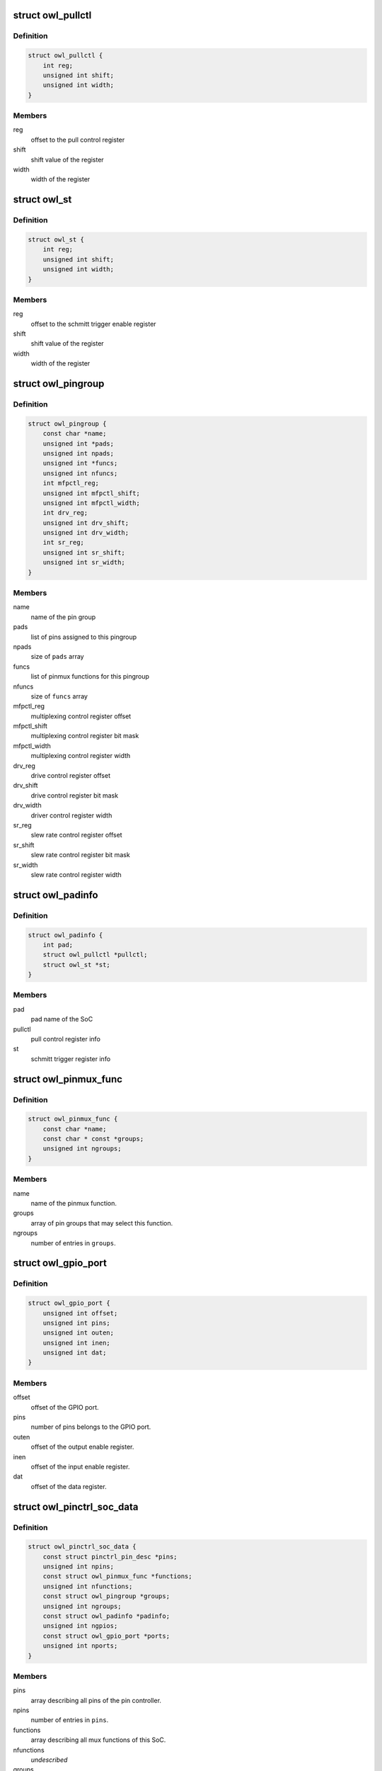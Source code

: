 .. -*- coding: utf-8; mode: rst -*-
.. src-file: drivers/pinctrl/actions/pinctrl-owl.h

.. _`owl_pullctl`:

struct owl_pullctl
==================

.. c:type:: struct owl_pullctl

    Actions pad pull control register

.. _`owl_pullctl.definition`:

Definition
----------

.. code-block:: c

    struct owl_pullctl {
        int reg;
        unsigned int shift;
        unsigned int width;
    }

.. _`owl_pullctl.members`:

Members
-------

reg
    offset to the pull control register

shift
    shift value of the register

width
    width of the register

.. _`owl_st`:

struct owl_st
=============

.. c:type:: struct owl_st

    Actions pad schmitt trigger enable register

.. _`owl_st.definition`:

Definition
----------

.. code-block:: c

    struct owl_st {
        int reg;
        unsigned int shift;
        unsigned int width;
    }

.. _`owl_st.members`:

Members
-------

reg
    offset to the schmitt trigger enable register

shift
    shift value of the register

width
    width of the register

.. _`owl_pingroup`:

struct owl_pingroup
===================

.. c:type:: struct owl_pingroup

    Actions pingroup definition

.. _`owl_pingroup.definition`:

Definition
----------

.. code-block:: c

    struct owl_pingroup {
        const char *name;
        unsigned int *pads;
        unsigned int npads;
        unsigned int *funcs;
        unsigned int nfuncs;
        int mfpctl_reg;
        unsigned int mfpctl_shift;
        unsigned int mfpctl_width;
        int drv_reg;
        unsigned int drv_shift;
        unsigned int drv_width;
        int sr_reg;
        unsigned int sr_shift;
        unsigned int sr_width;
    }

.. _`owl_pingroup.members`:

Members
-------

name
    name of the  pin group

pads
    list of pins assigned to this pingroup

npads
    size of \ ``pads``\  array

funcs
    list of pinmux functions for this pingroup

nfuncs
    size of \ ``funcs``\  array

mfpctl_reg
    multiplexing control register offset

mfpctl_shift
    multiplexing control register bit mask

mfpctl_width
    multiplexing control register width

drv_reg
    drive control register offset

drv_shift
    drive control register bit mask

drv_width
    driver control register width

sr_reg
    slew rate control register offset

sr_shift
    slew rate control register bit mask

sr_width
    slew rate control register width

.. _`owl_padinfo`:

struct owl_padinfo
==================

.. c:type:: struct owl_padinfo

    Actions pinctrl pad info

.. _`owl_padinfo.definition`:

Definition
----------

.. code-block:: c

    struct owl_padinfo {
        int pad;
        struct owl_pullctl *pullctl;
        struct owl_st *st;
    }

.. _`owl_padinfo.members`:

Members
-------

pad
    pad name of the SoC

pullctl
    pull control register info

st
    schmitt trigger register info

.. _`owl_pinmux_func`:

struct owl_pinmux_func
======================

.. c:type:: struct owl_pinmux_func

    Actions pinctrl mux functions

.. _`owl_pinmux_func.definition`:

Definition
----------

.. code-block:: c

    struct owl_pinmux_func {
        const char *name;
        const char * const *groups;
        unsigned int ngroups;
    }

.. _`owl_pinmux_func.members`:

Members
-------

name
    name of the pinmux function.

groups
    array of pin groups that may select this function.

ngroups
    number of entries in \ ``groups``\ .

.. _`owl_gpio_port`:

struct owl_gpio_port
====================

.. c:type:: struct owl_gpio_port

    Actions GPIO port info

.. _`owl_gpio_port.definition`:

Definition
----------

.. code-block:: c

    struct owl_gpio_port {
        unsigned int offset;
        unsigned int pins;
        unsigned int outen;
        unsigned int inen;
        unsigned int dat;
    }

.. _`owl_gpio_port.members`:

Members
-------

offset
    offset of the GPIO port.

pins
    number of pins belongs to the GPIO port.

outen
    offset of the output enable register.

inen
    offset of the input enable register.

dat
    offset of the data register.

.. _`owl_pinctrl_soc_data`:

struct owl_pinctrl_soc_data
===========================

.. c:type:: struct owl_pinctrl_soc_data

    Actions pin controller driver configuration

.. _`owl_pinctrl_soc_data.definition`:

Definition
----------

.. code-block:: c

    struct owl_pinctrl_soc_data {
        const struct pinctrl_pin_desc *pins;
        unsigned int npins;
        const struct owl_pinmux_func *functions;
        unsigned int nfunctions;
        const struct owl_pingroup *groups;
        unsigned int ngroups;
        const struct owl_padinfo *padinfo;
        unsigned int ngpios;
        const struct owl_gpio_port *ports;
        unsigned int nports;
    }

.. _`owl_pinctrl_soc_data.members`:

Members
-------

pins
    array describing all pins of the pin controller.

npins
    number of entries in \ ``pins``\ .

functions
    array describing all mux functions of this SoC.

nfunctions
    *undescribed*

groups
    array describing all pin groups of this SoC.

ngroups
    number of entries in \ ``groups``\ .

padinfo
    array describing the pad info of this SoC.

ngpios
    number of pingroups the driver should expose as GPIOs.

ports
    *undescribed*

nports
    number of GPIO ports in this SoC.

.. This file was automatic generated / don't edit.

